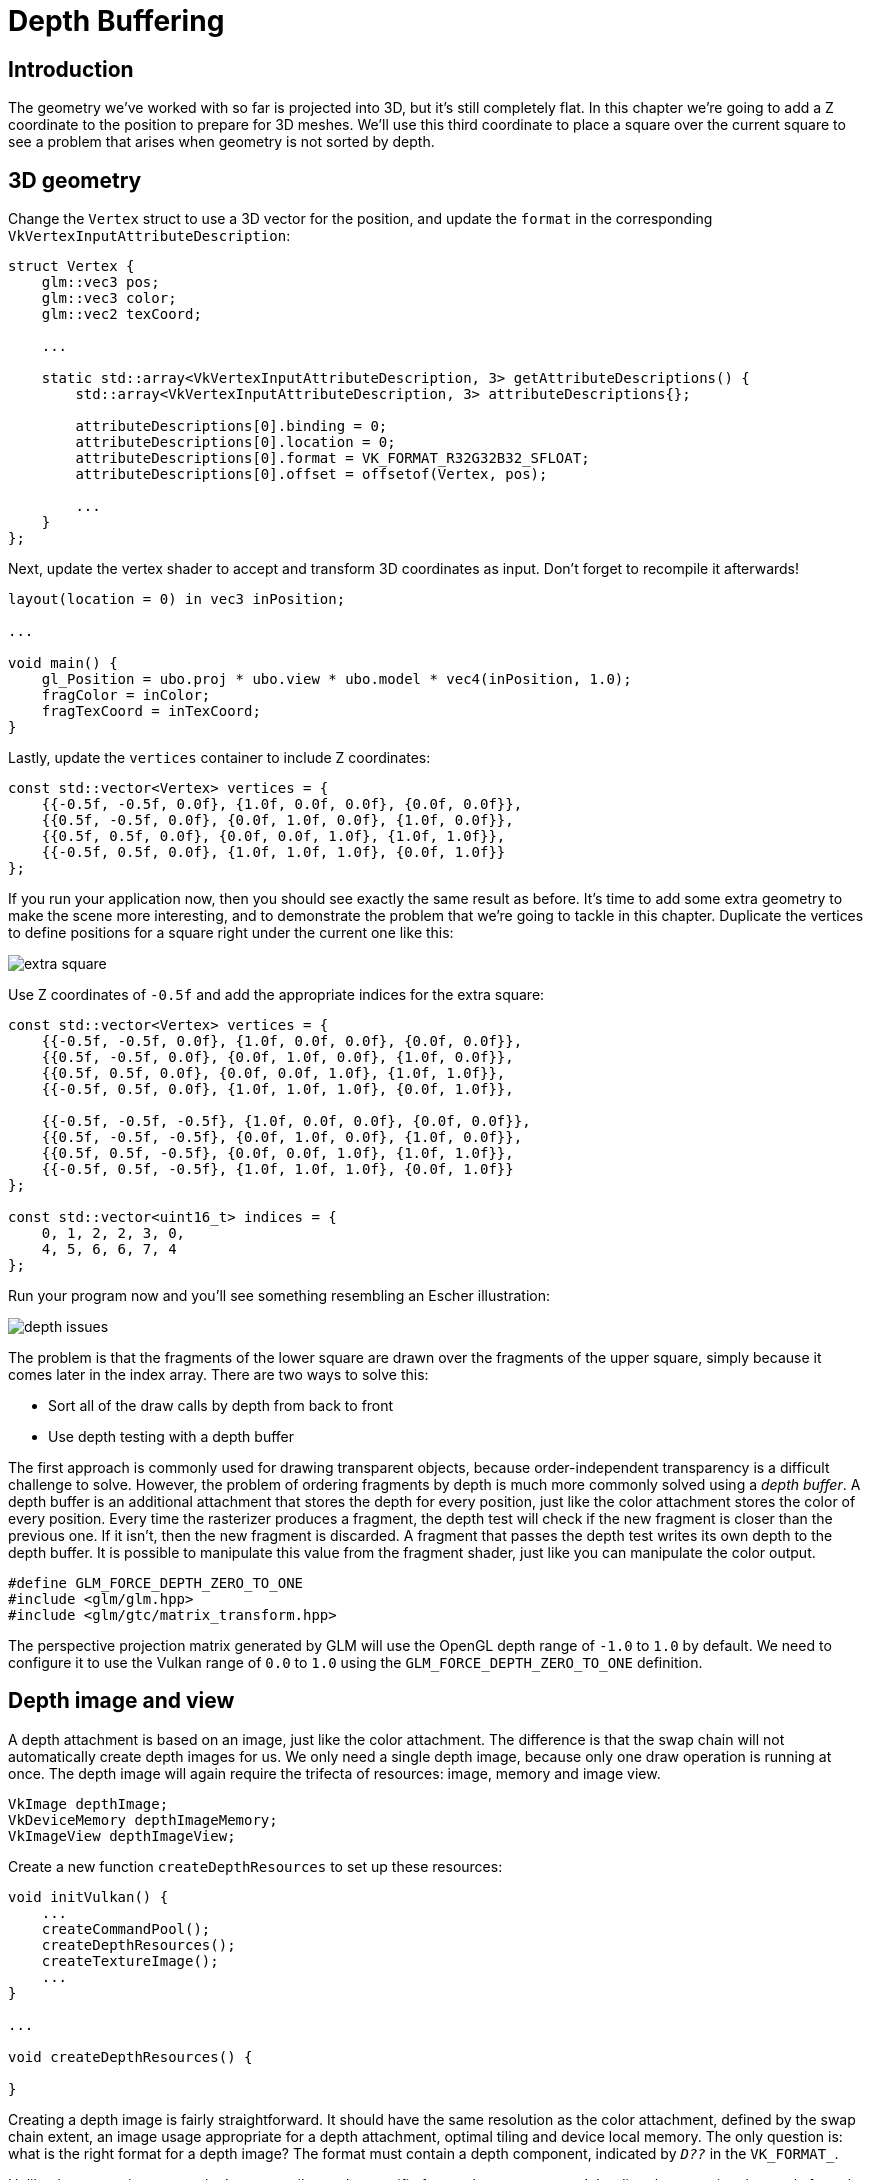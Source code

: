 :pp: {plus}{plus}

= Depth Buffering

== Introduction

The geometry we've worked with so far is projected into 3D, but it's still completely flat.
In this chapter we're going to add a Z coordinate to the position to prepare for 3D meshes.
We'll use this third coordinate to place a square over the current square to see a problem that arises when geometry is not sorted by depth.

== 3D geometry

Change the `Vertex` struct to use a 3D vector for the position, and update the `format` in the corresponding `VkVertexInputAttributeDescription`:

[,c++]
----
struct Vertex {
    glm::vec3 pos;
    glm::vec3 color;
    glm::vec2 texCoord;

    ...

    static std::array<VkVertexInputAttributeDescription, 3> getAttributeDescriptions() {
        std::array<VkVertexInputAttributeDescription, 3> attributeDescriptions{};

        attributeDescriptions[0].binding = 0;
        attributeDescriptions[0].location = 0;
        attributeDescriptions[0].format = VK_FORMAT_R32G32B32_SFLOAT;
        attributeDescriptions[0].offset = offsetof(Vertex, pos);

        ...
    }
};
----

Next, update the vertex shader to accept and transform 3D coordinates as input.
Don't forget to recompile it afterwards!

[,glsl]
----
layout(location = 0) in vec3 inPosition;

...

void main() {
    gl_Position = ubo.proj * ubo.view * ubo.model * vec4(inPosition, 1.0);
    fragColor = inColor;
    fragTexCoord = inTexCoord;
}
----

Lastly, update the `vertices` container to include Z coordinates:

[,c++]
----
const std::vector<Vertex> vertices = {
    {{-0.5f, -0.5f, 0.0f}, {1.0f, 0.0f, 0.0f}, {0.0f, 0.0f}},
    {{0.5f, -0.5f, 0.0f}, {0.0f, 1.0f, 0.0f}, {1.0f, 0.0f}},
    {{0.5f, 0.5f, 0.0f}, {0.0f, 0.0f, 1.0f}, {1.0f, 1.0f}},
    {{-0.5f, 0.5f, 0.0f}, {1.0f, 1.0f, 1.0f}, {0.0f, 1.0f}}
};
----

If you run your application now, then you should see exactly the same result as before.
It's time to add some extra geometry to make the scene more interesting, and to demonstrate the problem that we're going to tackle in this chapter.
Duplicate the vertices to define positions for a square right under the current one like this:

image::/images/extra_square.svg[]

Use Z coordinates of `-0.5f` and add the appropriate indices for the extra square:

[,c++]
----
const std::vector<Vertex> vertices = {
    {{-0.5f, -0.5f, 0.0f}, {1.0f, 0.0f, 0.0f}, {0.0f, 0.0f}},
    {{0.5f, -0.5f, 0.0f}, {0.0f, 1.0f, 0.0f}, {1.0f, 0.0f}},
    {{0.5f, 0.5f, 0.0f}, {0.0f, 0.0f, 1.0f}, {1.0f, 1.0f}},
    {{-0.5f, 0.5f, 0.0f}, {1.0f, 1.0f, 1.0f}, {0.0f, 1.0f}},

    {{-0.5f, -0.5f, -0.5f}, {1.0f, 0.0f, 0.0f}, {0.0f, 0.0f}},
    {{0.5f, -0.5f, -0.5f}, {0.0f, 1.0f, 0.0f}, {1.0f, 0.0f}},
    {{0.5f, 0.5f, -0.5f}, {0.0f, 0.0f, 1.0f}, {1.0f, 1.0f}},
    {{-0.5f, 0.5f, -0.5f}, {1.0f, 1.0f, 1.0f}, {0.0f, 1.0f}}
};

const std::vector<uint16_t> indices = {
    0, 1, 2, 2, 3, 0,
    4, 5, 6, 6, 7, 4
};
----

Run your program now and you'll see something resembling an Escher illustration:

image::/images/depth_issues.png[]

The problem is that the fragments of the lower square are drawn over the fragments of the upper square, simply because it comes later in the index array.
There are two ways to solve this:

* Sort all of the draw calls by depth from back to front
* Use depth testing with a depth buffer

The first approach is commonly used for drawing transparent objects, because order-independent transparency is a difficult challenge to solve.
However, the problem of ordering fragments by depth is much more commonly solved using a _depth buffer_.
A depth buffer is an additional attachment that stores the depth for every position, just like the color attachment stores the color of every position.
Every time the rasterizer produces a fragment, the depth test will check if the new fragment is closer than the previous one.
If it isn't, then the new fragment is discarded.
A fragment that passes the depth test writes its own depth to the depth buffer.
It is possible to manipulate this value from the fragment shader, just like you can manipulate the color output.

[,c++]
----
#define GLM_FORCE_DEPTH_ZERO_TO_ONE
#include <glm/glm.hpp>
#include <glm/gtc/matrix_transform.hpp>
----

The perspective projection matrix generated by GLM will use the OpenGL depth range of `-1.0` to `1.0` by default.
We need to configure it to use the Vulkan range of `0.0` to `1.0` using the `GLM_FORCE_DEPTH_ZERO_TO_ONE` definition.

== Depth image and view

A depth attachment is based on an image, just like the color attachment.
The difference is that the swap chain will not automatically create depth images for us.
We only need a single depth image, because only one draw operation is running at once.
The depth image will again require the trifecta of resources: image, memory and image view.

[,c++]
----
VkImage depthImage;
VkDeviceMemory depthImageMemory;
VkImageView depthImageView;
----

Create a new function `createDepthResources` to set up these resources:

[,c++]
----
void initVulkan() {
    ...
    createCommandPool();
    createDepthResources();
    createTextureImage();
    ...
}

...

void createDepthResources() {

}
----

Creating a depth image is fairly straightforward.
It should have the same resolution as the color attachment, defined by the swap chain extent, an image usage appropriate for a depth attachment, optimal tiling and device local memory.
The only question is: what is the right format for a depth image?
The format must contain a depth component, indicated by `_D??_` in the `VK_FORMAT_`.

Unlike the texture image, we don't necessarily need a specific format, because we won't be directly accessing the texels from the program.
It just needs to have a reasonable accuracy, at least 24 bits is common in real-world applications.
There are several formats that fit this requirement:

* `VK_FORMAT_D32_SFLOAT`: 32-bit float for depth
* `VK_FORMAT_D32_SFLOAT_S8_UINT`: 32-bit signed float for depth and 8 bit stencil component
* `VK_FORMAT_D24_UNORM_S8_UINT`: 24-bit float for depth and 8 bit stencil component

The stencil component is used for https://en.wikipedia.org/wiki/Stencil_buffer[stencil tests], which is an additional test that can be combined with depth testing.
We'll look at this in a future chapter.

We could simply go for the `VK_FORMAT_D32_SFLOAT` format, because support for it is extremely common (see the hardware database), but it's nice to add some extra flexibility to our application where possible.
We're going to write a function `findSupportedFormat` that takes a list of candidate formats in order from most desirable to least desirable, and checks which is the first one that is supported:

[,c++]
----
VkFormat findSupportedFormat(const std::vector<VkFormat>& candidates, VkImageTiling tiling, VkFormatFeatureFlags features) {

}
----

The support of a format depends on the tiling mode and usage, so we must also include these as parameters.
The support of a format can be queried using the `vkGetPhysicalDeviceFormatProperties` function:

[,c++]
----
for (VkFormat format : candidates) {
    VkFormatProperties props;
    vkGetPhysicalDeviceFormatProperties(physicalDevice, format, &props);
}
----

The `VkFormatProperties` struct contains three fields:

* `linearTilingFeatures`: Use cases that are supported with linear tiling
* `optimalTilingFeatures`: Use cases that are supported with optimal tiling
* `bufferFeatures`: Use cases that are supported for buffers

Only the first two are relevant here, and the one we check depends on the `tiling` parameter of the function:

[,c++]
----
if (tiling == VK_IMAGE_TILING_LINEAR && (props.linearTilingFeatures & features) == features) {
    return format;
} else if (tiling == VK_IMAGE_TILING_OPTIMAL && (props.optimalTilingFeatures & features) == features) {
    return format;
}
----

If none of the candidate formats support the desired usage, then we can either return a special value or simply throw an exception:

[,c++]
----
VkFormat findSupportedFormat(const std::vector<VkFormat>& candidates, VkImageTiling tiling, VkFormatFeatureFlags features) {
    for (VkFormat format : candidates) {
        VkFormatProperties props;
        vkGetPhysicalDeviceFormatProperties(physicalDevice, format, &props);

        if (tiling == VK_IMAGE_TILING_LINEAR && (props.linearTilingFeatures & features) == features) {
            return format;
        } else if (tiling == VK_IMAGE_TILING_OPTIMAL && (props.optimalTilingFeatures & features) == features) {
            return format;
        }
    }

    throw std::runtime_error("failed to find supported format!");
}
----

We'll use this function now to create a `findDepthFormat` helper function to select a format with a depth component that supports usage as depth attachment:

[,c++]
----
VkFormat findDepthFormat() {
    return findSupportedFormat(
        {VK_FORMAT_D32_SFLOAT, VK_FORMAT_D32_SFLOAT_S8_UINT, VK_FORMAT_D24_UNORM_S8_UINT},
        VK_IMAGE_TILING_OPTIMAL,
        VK_FORMAT_FEATURE_DEPTH_STENCIL_ATTACHMENT_BIT
    );
}
----

Make sure to use the `VK_FORMAT_FEATURE_` flag instead of `VK_IMAGE_USAGE_` in this case.
All of these candidate formats contain a depth component, but the latter two also contain a stencil component.
We won't be using that yet, but we do need to take that into account when performing layout transitions on images with these formats.
Add a simple helper function that tells us if the chosen depth format contains a stencil component:

[,c++]
----
bool hasStencilComponent(VkFormat format) {
    return format == VK_FORMAT_D32_SFLOAT_S8_UINT || format == VK_FORMAT_D24_UNORM_S8_UINT;
}
----

Call the function to find a depth format from `createDepthResources`:

[,c++]
----
VkFormat depthFormat = findDepthFormat();
----

We now have all the required information to invoke our `createImage` and `createImageView` helper functions:

[,c++]
----
createImage(swapChainExtent.width, swapChainExtent.height, depthFormat, VK_IMAGE_TILING_OPTIMAL, VK_IMAGE_USAGE_DEPTH_STENCIL_ATTACHMENT_BIT, VK_MEMORY_PROPERTY_DEVICE_LOCAL_BIT, depthImage, depthImageMemory);
depthImageView = createImageView(depthImage, depthFormat);
----

However, the `createImageView` function currently assumes that the subresource is always the `VK_IMAGE_ASPECT_COLOR_BIT`, so we will need to turn that field into a parameter:

[,c++]
----
VkImageView createImageView(VkImage image, VkFormat format, VkImageAspectFlags aspectFlags) {
    ...
    viewInfo.subresourceRange.aspectMask = aspectFlags;
    ...
}
----

Update all calls to this function to use the right aspect:

[,c++]
----
swapChainImageViews[i] = createImageView(swapChainImages[i], swapChainImageFormat, VK_IMAGE_ASPECT_COLOR_BIT);
...
depthImageView = createImageView(depthImage, depthFormat, VK_IMAGE_ASPECT_DEPTH_BIT);
...
textureImageView = createImageView(textureImage, VK_FORMAT_R8G8B8A8_SRGB, VK_IMAGE_ASPECT_COLOR_BIT);
----

That's it for creating the depth image.
We don't need to map it or copy another image to it, because we're going to clear it at the start of the render pass like the color attachment.

=== Explicitly transitioning the depth image

We don't need to explicitly transition the layout of the image to a depth attachment because we'll take care of this in the render pass.
However, for completeness I'll still describe the process in this section.
You may skip it if you like.

Make a call to `transitionImageLayout` at the end of the `createDepthResources` function like so:

[,c++]
----
transitionImageLayout(depthImage, depthFormat, VK_IMAGE_LAYOUT_UNDEFINED, VK_IMAGE_LAYOUT_DEPTH_STENCIL_ATTACHMENT_OPTIMAL);
----

The undefined layout can be used as initial layout, because there are no existing depth image contents that matter.
We need to update some of the logic in `transitionImageLayout` to use the right subresource aspect:

[,c++]
----
if (newLayout == VK_IMAGE_LAYOUT_DEPTH_STENCIL_ATTACHMENT_OPTIMAL) {
    barrier.subresourceRange.aspectMask = VK_IMAGE_ASPECT_DEPTH_BIT;

    if (hasStencilComponent(format)) {
        barrier.subresourceRange.aspectMask |= VK_IMAGE_ASPECT_STENCIL_BIT;
    }
} else {
    barrier.subresourceRange.aspectMask = VK_IMAGE_ASPECT_COLOR_BIT;
}
----

Although we're not using the stencil component, we do need to include it in the layout transitions of the depth image.

Finally, add the correct access masks and pipeline stages:

[,c++]
----
if (oldLayout == VK_IMAGE_LAYOUT_UNDEFINED && newLayout == VK_IMAGE_LAYOUT_TRANSFER_DST_OPTIMAL) {
    barrier.srcAccessMask = 0;
    barrier.dstAccessMask = VK_ACCESS_TRANSFER_WRITE_BIT;

    sourceStage = VK_PIPELINE_STAGE_TOP_OF_PIPE_BIT;
    destinationStage = VK_PIPELINE_STAGE_TRANSFER_BIT;
} else if (oldLayout == VK_IMAGE_LAYOUT_TRANSFER_DST_OPTIMAL && newLayout == VK_IMAGE_LAYOUT_SHADER_READ_ONLY_OPTIMAL) {
    barrier.srcAccessMask = VK_ACCESS_TRANSFER_WRITE_BIT;
    barrier.dstAccessMask = VK_ACCESS_SHADER_READ_BIT;

    sourceStage = VK_PIPELINE_STAGE_TRANSFER_BIT;
    destinationStage = VK_PIPELINE_STAGE_FRAGMENT_SHADER_BIT;
} else if (oldLayout == VK_IMAGE_LAYOUT_UNDEFINED && newLayout == VK_IMAGE_LAYOUT_DEPTH_STENCIL_ATTACHMENT_OPTIMAL) {
    barrier.srcAccessMask = 0;
    barrier.dstAccessMask = VK_ACCESS_DEPTH_STENCIL_ATTACHMENT_READ_BIT | VK_ACCESS_DEPTH_STENCIL_ATTACHMENT_WRITE_BIT;

    sourceStage = VK_PIPELINE_STAGE_TOP_OF_PIPE_BIT;
    destinationStage = VK_PIPELINE_STAGE_EARLY_FRAGMENT_TESTS_BIT;
} else {
    throw std::invalid_argument("unsupported layout transition!");
}
----

The depth buffer will be read from to perform depth tests to see if a fragment is visible, and will be written to when a new fragment is drawn.
The reading happens in the `VK_PIPELINE_STAGE_EARLY_FRAGMENT_TESTS_BIT` stage and the writing in the `VK_PIPELINE_STAGE_LATE_FRAGMENT_TESTS_BIT`.
You should pick the earliest pipeline stage that matches the specified operations, so that it is ready for usage as depth attachment when it needs to be.

== Render pass

We're now going to modify `createRenderPass` to include a depth attachment.
First specify the `VkAttachmentDescription`:

[,c++]
----
VkAttachmentDescription depthAttachment{};
depthAttachment.format = findDepthFormat();
depthAttachment.samples = VK_SAMPLE_COUNT_1_BIT;
depthAttachment.loadOp = VK_ATTACHMENT_LOAD_OP_CLEAR;
depthAttachment.storeOp = VK_ATTACHMENT_STORE_OP_DONT_CARE;
depthAttachment.stencilLoadOp = VK_ATTACHMENT_LOAD_OP_DONT_CARE;
depthAttachment.stencilStoreOp = VK_ATTACHMENT_STORE_OP_DONT_CARE;
depthAttachment.initialLayout = VK_IMAGE_LAYOUT_UNDEFINED;
depthAttachment.finalLayout = VK_IMAGE_LAYOUT_DEPTH_STENCIL_ATTACHMENT_OPTIMAL;
----

The `format` should be the same as the depth image itself.
This time we don't care about storing the depth data (`storeOp`), because it will not be used after drawing has finished.
This may allow the hardware to perform additional optimizations.
Just like the color buffer, we don't care about the previous depth contents, so we can use `VK_IMAGE_LAYOUT_UNDEFINED` as `initialLayout`.

[,c++]
----
VkAttachmentReference depthAttachmentRef{};
depthAttachmentRef.attachment = 1;
depthAttachmentRef.layout = VK_IMAGE_LAYOUT_DEPTH_STENCIL_ATTACHMENT_OPTIMAL;
----

Add a reference to the attachment for the first (and only) subpass:

[,c++]
----
VkSubpassDescription subpass{};
subpass.pipelineBindPoint = VK_PIPELINE_BIND_POINT_GRAPHICS;
subpass.colorAttachmentCount = 1;
subpass.pColorAttachments = &colorAttachmentRef;
subpass.pDepthStencilAttachment = &depthAttachmentRef;
----

Unlike color attachments, a subpass can only use a single depth (+stencil) attachment.
It wouldn't really make any sense to do depth tests on multiple buffers.

[,c++]
----
std::array<VkAttachmentDescription, 2> attachments = {colorAttachment, depthAttachment};
VkRenderPassCreateInfo renderPassInfo{};
renderPassInfo.sType = VK_STRUCTURE_TYPE_RENDER_PASS_CREATE_INFO;
renderPassInfo.attachmentCount = static_cast<uint32_t>(attachments.size());
renderPassInfo.pAttachments = attachments.data();
renderPassInfo.subpassCount = 1;
renderPassInfo.pSubpasses = &subpass;
renderPassInfo.dependencyCount = 1;
renderPassInfo.pDependencies = &dependency;
----

Next, update the `VkSubpassDependency` struct to refer to both attachments.

[,c++]
----
dependency.srcStageMask = VK_PIPELINE_STAGE_COLOR_ATTACHMENT_OUTPUT_BIT | VK_PIPELINE_STAGE_LATE_FRAGMENT_TESTS_BIT;
dependency.srcAccessMask = VK_ACCESS_DEPTH_STENCIL_ATTACHMENT_WRITE_BIT;
dependency.dstStageMask = VK_PIPELINE_STAGE_COLOR_ATTACHMENT_OUTPUT_BIT | VK_PIPELINE_STAGE_EARLY_FRAGMENT_TESTS_BIT;
dependency.dstAccessMask = VK_ACCESS_COLOR_ATTACHMENT_WRITE_BIT | VK_ACCESS_DEPTH_STENCIL_ATTACHMENT_WRITE_BIT;
----

Finally, we need to extend our subpass dependencies to make sure that there is no conflict between the transitioning of the depth image and it being cleared as part of its load operation.
The depth image is first accessed in the early fragment test pipeline stage and because we have a load operation that _clears_, we should specify the access mask for writes.

== Framebuffer

The next step is to modify the framebuffer creation to bind the depth image to the depth attachment.
Go to `createFramebuffers` and specify the depth image view as second attachment:

[,c++]
----
std::array<VkImageView, 2> attachments = {
    swapChainImageViews[i],
    depthImageView
};

VkFramebufferCreateInfo framebufferInfo{};
framebufferInfo.sType = VK_STRUCTURE_TYPE_FRAMEBUFFER_CREATE_INFO;
framebufferInfo.renderPass = renderPass;
framebufferInfo.attachmentCount = static_cast<uint32_t>(attachments.size());
framebufferInfo.pAttachments = attachments.data();
framebufferInfo.width = swapChainExtent.width;
framebufferInfo.height = swapChainExtent.height;
framebufferInfo.layers = 1;
----

The color attachment differs for every swap chain image, but the same depth image can be used by all of them because only a single subpass is running at the same time due to our semaphores.

You'll also need to move the call to `createFramebuffers` to make sure that it is called after the depth image view has actually been created:

[,c++]
----
void initVulkan() {
    ...
    createDepthResources();
    createFramebuffers();
    ...
}
----

== Clear values

Because we now have multiple attachments with `VK_ATTACHMENT_LOAD_OP_CLEAR`, we also need to specify multiple clear values.
Go to `recordCommandBuffer` and create an array of `VkClearValue` structs:

[,c++]
----
std::array<VkClearValue, 2> clearValues{};
clearValues[0].color = {{0.0f, 0.0f, 0.0f, 1.0f}};
clearValues[1].depthStencil = {1.0f, 0};

renderPassInfo.clearValueCount = static_cast<uint32_t>(clearValues.size());
renderPassInfo.pClearValues = clearValues.data();
----

The range of depths in the depth buffer is `0.0` to `1.0` in Vulkan, where `1.0` lies at the far view plane and `0.0` at the near view plane.
The initial value at each point in the depth buffer should be the furthest possible depth, which is `1.0`.

Note that the order of `clearValues` should be identical to the order of your attachments.

== Depth and stencil state

The depth attachment is ready to be used now, but depth testing still needs to be enabled in the graphics pipeline.
It is configured through the `VkPipelineDepthStencilStateCreateInfo` struct:

[,c++]
----
VkPipelineDepthStencilStateCreateInfo depthStencil{};
depthStencil.sType = VK_STRUCTURE_TYPE_PIPELINE_DEPTH_STENCIL_STATE_CREATE_INFO;
depthStencil.depthTestEnable = VK_TRUE;
depthStencil.depthWriteEnable = VK_TRUE;
----

The `depthTestEnable` field specifies if the depth of new fragments should be compared to the depth buffer to see if they should be discarded.
The `depthWriteEnable` field specifies if the new depth of fragments that pass the depth test should actually be written to the depth buffer.

[,c++]
----
depthStencil.depthCompareOp = VK_COMPARE_OP_LESS;
----

The `depthCompareOp` field specifies the comparison that is performed to keep or discard fragments.
We're sticking to the convention of lower depth = closer, so the depth of new fragments should be _less_.

[,c++]
----
depthStencil.depthBoundsTestEnable = VK_FALSE;
depthStencil.minDepthBounds = 0.0f; // Optional
depthStencil.maxDepthBounds = 1.0f; // Optional
----

The `depthBoundsTestEnable`, `minDepthBounds` and `maxDepthBounds` fields are used for the optional depth bound test.
Basically, this allows you to only keep fragments that fall within the specified depth range.
We won't be using this functionality.

[,c++]
----
depthStencil.stencilTestEnable = VK_FALSE;
depthStencil.front = {}; // Optional
depthStencil.back = {}; // Optional
----

The last three fields configure stencil buffer operations, which we also won't be using in this tutorial.
If you want to use these operations, then you will have to make sure that the format of the depth/stencil image contains a stencil component.

[,c++]
----
pipelineInfo.pDepthStencilState = &depthStencil;
----

Update the `VkGraphicsPipelineCreateInfo` struct to reference the depth stencil state we just filled in.
A depth stencil state must always be specified if the render pass contains a depth stencil attachment.

If you run your program now, then you should see that the fragments of the geometry are now correctly ordered:

image::/images/depth_correct.png[]

== Handling window resize

The resolution of the depth buffer should change when the window is resized to match the new color attachment resolution.
Extend the `recreateSwapChain` function to recreate the depth resources in that case:

[,c++]
----
void recreateSwapChain() {
    int width = 0, height = 0;
    while (width == 0 || height == 0) {
        glfwGetFramebufferSize(window, &width, &height);
        glfwWaitEvents();
    }

    vkDeviceWaitIdle(device);

    cleanupSwapChain();

    createSwapChain();
    createImageViews();
    createDepthResources();
    createFramebuffers();
}
----

The cleanup operations should happen in the swap chain cleanup function:

[,c++]
----
void cleanupSwapChain() {
    vkDestroyImageView(device, depthImageView, nullptr);
    vkDestroyImage(device, depthImage, nullptr);
    vkFreeMemory(device, depthImageMemory, nullptr);

    ...
}
----

Congratulations, your application is now finally ready to render arbitrary 3D geometry and have it look right.
We're going to try this out in the xref:08_Loading_models.adoc[next chapter] by drawing a textured model!

link:/attachments/27_depth_buffering.cpp[C{pp} code] / link:/attachments/27_shader_depth.vert[Vertex shader] / link:/attachments/27_shader_depth.frag[Fragment shader]
